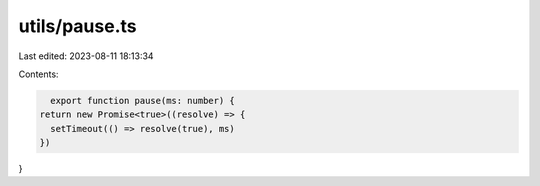 utils/pause.ts
==============

Last edited: 2023-08-11 18:13:34

Contents:

.. code-block:: ts

    export function pause(ms: number) {
  return new Promise<true>((resolve) => {
    setTimeout(() => resolve(true), ms)
  })
}


